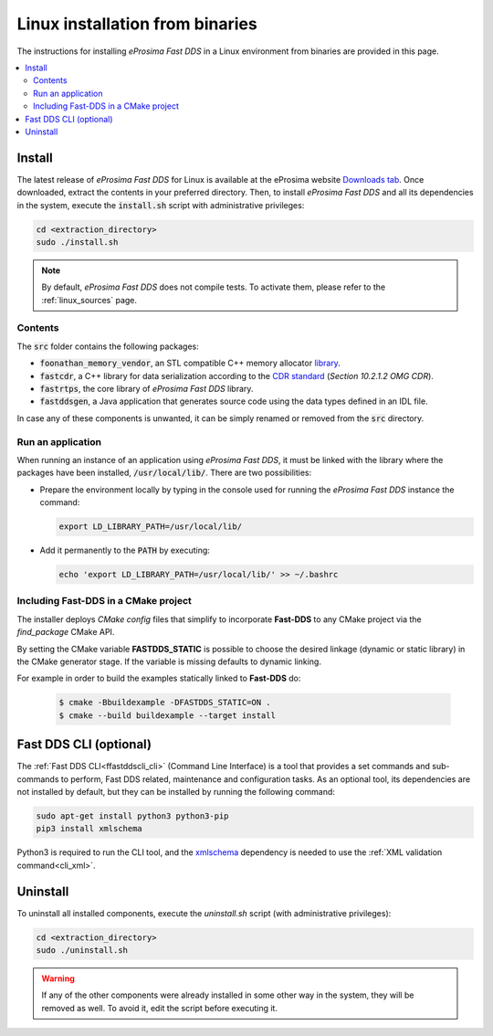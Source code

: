 .. _linux_binaries:

Linux installation from binaries
================================

The instructions for installing *eProsima Fast DDS* in a Linux environment from
binaries are provided in this page.

.. contents::
    :local:
    :backlinks: none
    :depth: 2

.. _install_bl:

Install
-------

The latest release of *eProsima Fast DDS* for Linux is available at the eProsima website
`Downloads tab <https://eprosima.com/index.php/downloads-all>`_.
Once downloaded, extract the contents in your preferred directory.
Then, to install *eProsima Fast DDS* and all its dependencies in the system, execute
the :code:`install.sh` script with administrative privileges:

.. code-block:: bash

    cd <extraction_directory>
    sudo ./install.sh

.. note::

    By default, *eProsima Fast DDS* does not compile tests. To activate them, please refer to the :ref:`linux_sources`
    page.

.. _contents_bl:

Contents
^^^^^^^^

The :code:`src` folder contains the following packages:

* :code:`foonathan_memory_vendor`, an STL compatible C++ memory allocator
  `library <https://github.com/foonathan/memory>`_.
* :code:`fastcdr`, a C++ library for data serialization according to the
  `CDR standard <https://www.omg.org/spec/DDSI-RTPS/2.2>`_ (*Section 10.2.1.2 OMG CDR*).
* :code:`fastrtps`, the core library of *eProsima Fast DDS* library.
* :code:`fastddsgen`, a Java application that generates source code using the data types defined in an IDL file.

In case any of these components is unwanted, it can be simply renamed or removed from the :code:`src`
directory.

.. _run_app_bl:

Run an application
^^^^^^^^^^^^^^^^^^

When running an instance of an application using *eProsima Fast DDS*, it must be linked with the library where the
packages have been installed, :code:`/usr/local/lib/`. There are two possibilities:

* Prepare the environment locally by typing in the console used for running the *eProsima Fast DDS* instance
  the command:

  .. code-block:: bash

      export LD_LIBRARY_PATH=/usr/local/lib/

* Add it permanently to the :code:`PATH` by executing:

  .. code-block:: bash

      echo 'export LD_LIBRARY_PATH=/usr/local/lib/' >> ~/.bashrc


.. _linking_bl:

Including Fast-DDS in a CMake project
^^^^^^^^^^^^^^^^^^^^^^^^^^^^^^^^^^^^^

The installer deploys *CMake config* files that simplify to incorporate **Fast-DDS** to any CMake project via
the *find_package* CMake API.

By setting the CMake variable **FASTDDS_STATIC** is possible to choose the desired linkage (dynamic or static library)
in the CMake generator stage. If the variable is missing defaults to dynamic linking.

For example in order to build the examples statically linked to **Fast-DDS** do:

   .. code-block:: bash

    $ cmake -Bbuildexample -DFASTDDS_STATIC=ON .
    $ cmake --build buildexample --target install

.. _cli_bl:

Fast DDS CLI (optional)
-----------------------

The :ref:`Fast DDS CLI<ffastddscli_cli>` (Command Line Interface) is a tool that provides a set commands and
sub-commands to perform, Fast DDS related, maintenance and configuration tasks.
As an optional tool, its dependencies are not installed by default, but they can be installed by running the
following command:

.. code-block:: bash

    sudo apt-get install python3 python3-pip
    pip3 install xmlschema

Python3 is required to run the CLI tool, and the `xmlschema <https://pypi.org/project/xmlschema/>`_ dependency is
needed to use the :ref:`XML validation command<cli_xml>`.

.. _uninstall_bl:

Uninstall
---------

To uninstall all installed components, execute the `uninstall.sh` script (with administrative privileges):

.. code-block:: bash

    cd <extraction_directory>
    sudo ./uninstall.sh

.. warning::

    If any of the other components were already installed in some other way in the system, they will be
    removed as well. To avoid it, edit the script before executing it.
